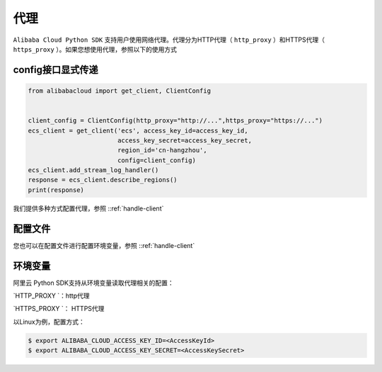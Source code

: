 .. _header-n0:

代理
====

``Alibaba Cloud Python SDK`` 支持用户使用网络代理。代理分为HTTP代理（
``http_proxy`` ）和HTTPS代理（ ``https_proxy``
）。如果您想使用代理，参照以下的使用方式

.. _header-n3:

config接口显式传递
------------------

.. code:: python

   from alibabacloud import get_client, ClientConfig


   client_config = ClientConfig(http_proxy="http://...",https_proxy="https://...")
   ecs_client = get_client('ecs', access_key_id=access_key_id,
                           access_key_secret=access_key_secret,
                           region_id='cn-hangzhou',
                           config=client_config)
   ecs_client.add_stream_log_handler()
   response = ecs_client.describe_regions()
   print(response)

我们提供多种方式配置代理，参照 ::ref:`handle-client` 

.. _header-n7:

配置文件
--------

您也可以在配置文件进行配置环境变量，参照 ::ref:`handle-client` 

.. _header-n10:

环境变量
--------

阿里云 Python SDK支持从环境变量读取代理相关的配置： 

`HTTP_PROXY `：http代理 

`HTTPS_PROXY `： HTTPS代理 

以Linux为例，配置方式：

.. code:: 

   $ export ALIBABA_CLOUD_ACCESS_KEY_ID=<AccessKeyId>
   $ export ALIBABA_CLOUD_ACCESS_KEY_SECRET=<AccessKeySecret>
